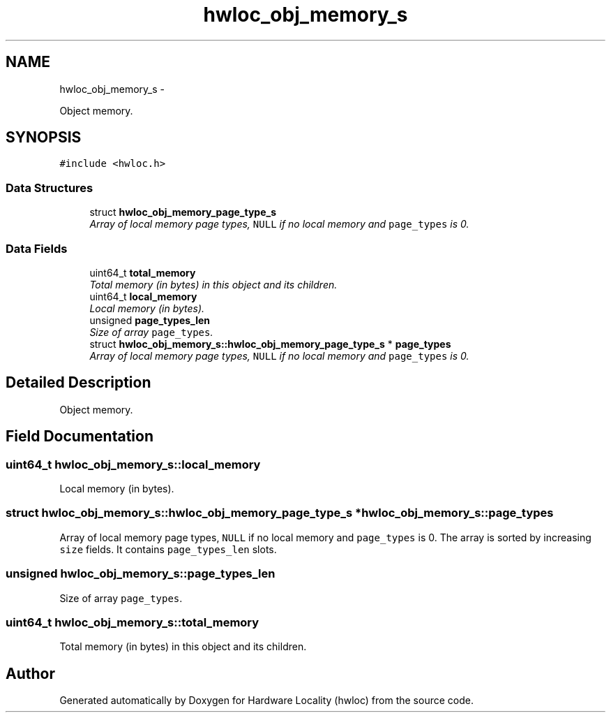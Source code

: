 .TH "hwloc_obj_memory_s" 3 "17 May 2010" "Version 1.0" "Hardware Locality (hwloc)" \" -*- nroff -*-
.ad l
.nh
.SH NAME
hwloc_obj_memory_s \- 
.PP
Object memory.  

.SH SYNOPSIS
.br
.PP
.PP
\fC#include <hwloc.h>\fP
.SS "Data Structures"

.in +1c
.ti -1c
.RI "struct \fBhwloc_obj_memory_page_type_s\fP"
.br
.RI "\fIArray of local memory page types, \fCNULL\fP if no local memory and \fCpage_types\fP is 0. \fP"
.in -1c
.SS "Data Fields"

.in +1c
.ti -1c
.RI "uint64_t \fBtotal_memory\fP"
.br
.RI "\fITotal memory (in bytes) in this object and its children. \fP"
.ti -1c
.RI "uint64_t \fBlocal_memory\fP"
.br
.RI "\fILocal memory (in bytes). \fP"
.ti -1c
.RI "unsigned \fBpage_types_len\fP"
.br
.RI "\fISize of array \fCpage_types\fP. \fP"
.ti -1c
.RI "struct \fBhwloc_obj_memory_s::hwloc_obj_memory_page_type_s\fP * \fBpage_types\fP"
.br
.RI "\fIArray of local memory page types, \fCNULL\fP if no local memory and \fCpage_types\fP is 0. \fP"
.in -1c
.SH "Detailed Description"
.PP 
Object memory. 
.SH "Field Documentation"
.PP 
.SS "uint64_t \fBhwloc_obj_memory_s::local_memory\fP"
.PP
Local memory (in bytes). 
.SS "struct \fBhwloc_obj_memory_s::hwloc_obj_memory_page_type_s\fP *  \fBhwloc_obj_memory_s::page_types\fP"
.PP
Array of local memory page types, \fCNULL\fP if no local memory and \fCpage_types\fP is 0. The array is sorted by increasing \fCsize\fP fields. It contains \fCpage_types_len\fP slots. 
.SS "unsigned \fBhwloc_obj_memory_s::page_types_len\fP"
.PP
Size of array \fCpage_types\fP. 
.SS "uint64_t \fBhwloc_obj_memory_s::total_memory\fP"
.PP
Total memory (in bytes) in this object and its children. 

.SH "Author"
.PP 
Generated automatically by Doxygen for Hardware Locality (hwloc) from the source code.
